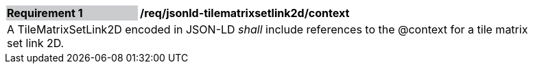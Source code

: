[[req_jsonld_tilematrixsetlink2d_context]]
[width="90%",cols="2,6"]
|===
|*Requirement {counter:req-id}* {set:cellbgcolor:#CACCCE}|*/req/jsonld-tilematrixsetlink2d/context* {set:cellbgcolor:#FFFFFF}
2+|A TileMatrixSetLink2D encoded in JSON-LD _shall_ include references to the @context for a tile matrix set link 2D.
|===
